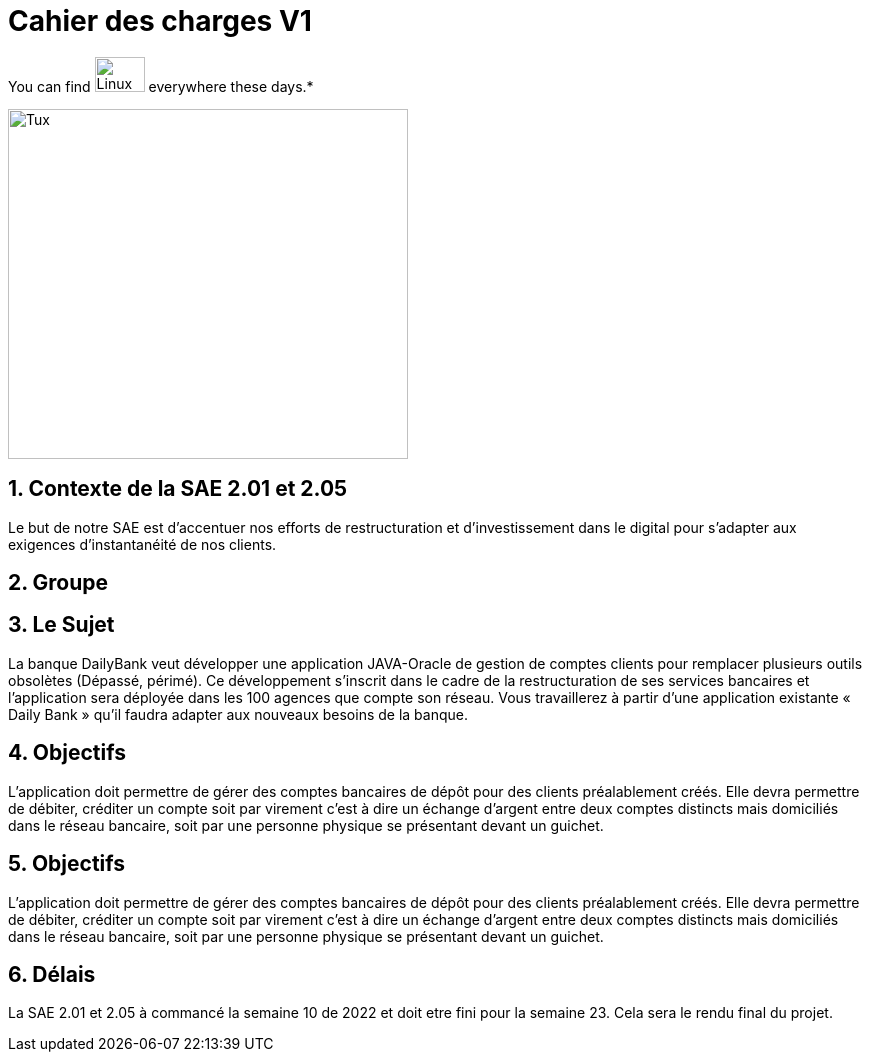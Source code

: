 = Cahier des *charges* V1   

You can find image:https://upload.wikimedia.org/wikipedia/commons/3/35/Tux.svg[Linux,50,35] everywhere these days.*


image::https://upload.wikimedia.org/wikipedia/fr/8/8a/Logo_IUT_Blagnac.png[Tux,400,350]


== 1. Contexte de la SAE 2.01 et 2.05 

Le but de notre SAE est d'accentuer nos efforts de restructuration et d'investissement dans le digital
pour s'adapter aux exigences d'instantanéité de nos clients.

== 2. Groupe 


== 3. Le Sujet 

La banque DailyBank veut développer une application JAVA-Oracle de gestion de comptes clients
pour remplacer plusieurs outils obsolètes (Dépassé, périmé). Ce développement s’inscrit dans le cadre de la restructuration de ses services bancaires et l’application sera déployée dans les 100 agences que compte son réseau. Vous travaillerez à partir d’une application existante « Daily Bank » qu’il faudra adapter aux nouveaux besoins de la banque.



== 4.  Objectifs

L’application doit permettre de gérer des comptes bancaires de dépôt pour des clients préalablement créés. Elle devra permettre de débiter, créditer un compte soit par virement c’est à dire un échange d’argent entre deux comptes distincts mais domiciliés dans le réseau bancaire, soit par une personne physique se présentant devant un guichet.


== 5.  Objectifs

L’application doit permettre de gérer des comptes bancaires de dépôt pour des clients préalablement créés. Elle devra permettre de débiter, créditer un compte soit par virement c’est à dire un échange d’argent entre deux comptes distincts mais domiciliés dans le réseau bancaire, soit par une personne physique se présentant devant un guichet.

== 6. Délais 

La SAE 2.01 et 2.05 à commancé la semaine 10 de 2022 et doit etre fini pour la semaine 23.
Cela sera le rendu final du projet.

